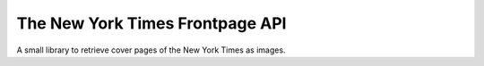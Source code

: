The New York Times Frontpage API
================================

A small library to retrieve cover pages of the New York Times as images.
